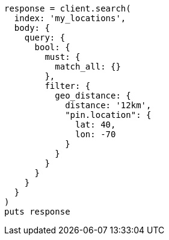 [source, ruby]
----
response = client.search(
  index: 'my_locations',
  body: {
    query: {
      bool: {
        must: {
          match_all: {}
        },
        filter: {
          geo_distance: {
            distance: '12km',
            "pin.location": {
              lat: 40,
              lon: -70
            }
          }
        }
      }
    }
  }
)
puts response
----
